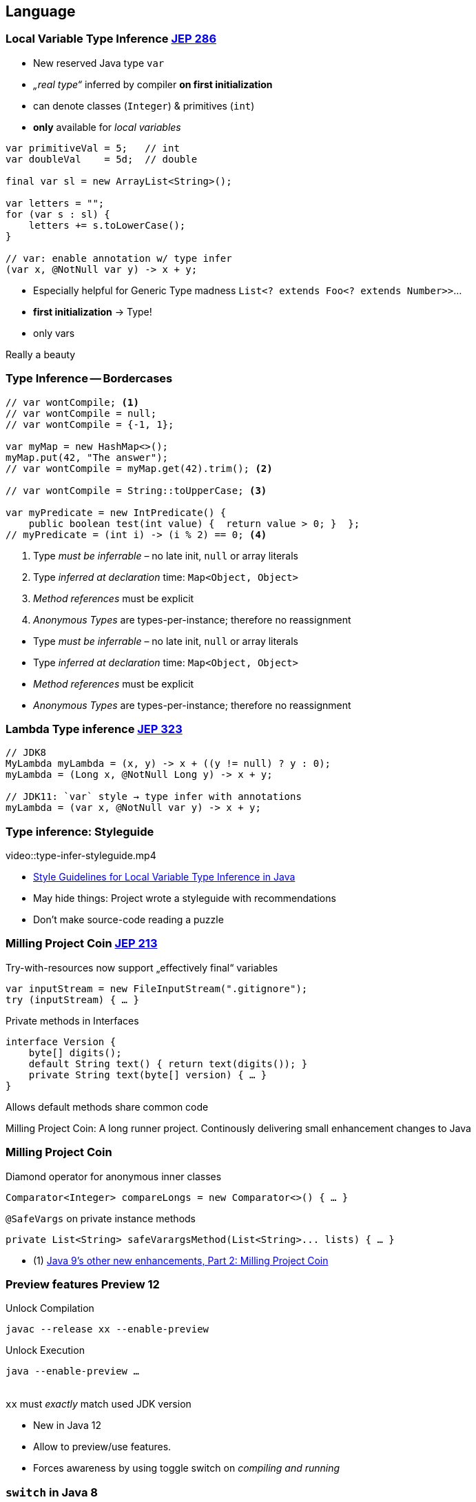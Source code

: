 [.lightbg,background-video="woman-study.mp4",background-video-loop="true",background-opacity="0.7"]
== Language

=== Local Variable Type Inference [jep]#https://openjdk.java.net/jeps/286[JEP 286]#

[.col2]
--
* New reserved Java type `var`
* _„real type“_ inferred by compiler *on first initialization*
* can denote classes (`Integer`) & primitives (`int`)
* *only*  available for _local variables_
--

[.source.col2,java]
----
var primitiveVal = 5;   // int
var doubleVal    = 5d;  // double

final var sl = new ArrayList<String>();

var letters = "";
for (var s : sl) {
    letters += s.toLowerCase();
}

// var: enable annotation w/ type infer
(var x, @NotNull var y) -> x + y;
----

[.notes]
--
* Especially helpful for Generic Type madness `List<? extends Foo<? extends Number>>`…
* *first initialization* → Type!
* only vars

Really a beauty
--


[.degrade]
=== Type Inference -- Bordercases
[source,java]
----
// var wontCompile; <1>
// var wontCompile = null;
// var wontCompile = {-1, 1};

var myMap = new HashMap<>();
myMap.put(42, "The answer");
// var wontCompile = myMap.get(42).trim(); <2>

// var wontCompile = String::toUpperCase; <3>

var myPredicate = new IntPredicate() {
    public boolean test(int value) {  return value > 0; }  };
// myPredicate = (int i) -> (i % 2) == 0; <4>
----

<1> Type _must be inferrable_ – no late init, `null` or array literals
<2> Type _inferred at declaration_ time: `Map<Object, Object>`
<3> _Method references_ must be explicit
<4> _Anonymous Types_ are types-per-instance; therefore no reassignment

[.notes]
--
* Type _must be inferrable_ – no late init, `null` or array literals
* Type _inferred at declaration_ time: `Map<Object, Object>`
* _Method references_ must be explicit
* _Anonymous Types_ are types-per-instance; therefore no reassignment
--




=== Lambda Type inference [jep]#https://openjdk.java.net/jeps/323[JEP 323]#

[source,java]
----
// JDK8
MyLambda myLambda = (x, y) -> x + ((y != null) ? y : 0);
myLambda = (Long x, @NotNull Long y) -> x + y;

// JDK11: `var` style → type infer with annotations
myLambda = (var x, @NotNull var y) -> x + y;
----

=== Type inference: Styleguide

video::type-infer-styleguide.mp4

[.refs]
--
* http://openjdk.java.net/projects/amber/LVTIstyle.html[Style Guidelines for Local Variable Type Inference in Java]
--

[.notes]
--
* May hide things: Project wrote a styleguide with recommendations
* Don't make source-code reading a puzzle
--



=== Milling Project Coin [jep]#https://openjdk.java.net/jeps/213[JEP 213]#

.Try-with-resources now support „effectively final“ variables
//InputStream inputStream = new FileInputStream(".gitignore");
//try (Closeable closeAfterTry = inputStream) { … }
//
// JDK9+: simply refer to effectively-final Closeables
[source,java]
----
var inputStream = new FileInputStream(".gitignore");
try (inputStream) { … }
----

[.tgap.fragment]
--
.Private methods in Interfaces
[source,java]
----
interface Version {
    byte[] digits();
    default String text() { return text(digits()); }
    private String text(byte[] version) { … }
}
----

[verydecent]#Allows default methods share common code#
--


[.notes]
--
Milling Project Coin: A long runner project. Continously delivering small enhancement changes to Java
--


[.bonuscontent%notitle]
=== Milling Project Coin
.Diamond operator for anonymous inner classes
[source,java]
----
Comparator<Integer> compareLongs = new Comparator<>() { … }
----

[.tgap.fragment]
--
.`@SafeVargs` on private instance methods
[source,java]
----
private List<String> safeVarargsMethod(List<String>... lists) { … }
----
--

[.refs]
--
* (1) https://www.javaworld.com/article/3169388/java-9s-other-new-enhancements-part-2.html[Java 9's other new enhancements, Part 2: Milling Project Coin]
--




=== Preview features [preview]#Preview# [version]#12#

[.col2]
--
[source,bash]
.Unlock Compilation
----
javac --release xx --enable-preview
----
--

[.col2]
--
[source,bash]
.Unlock Execution
----
java --enable-preview …
----
--

[.clear]
--
{sp} +
[decent]#`xx` must _exactly_ match used JDK version#
--

[.notes]
--
* New in Java 12
* Allow to preview/use features.
* Forces awareness by using toggle switch on _compiling and running_
--



[transition="fade-out"]
=== `switch` in Java 8

[source,java]
----
    enum Direction {N, S, W, E}

    String switchExpressionJDK8(Direction way) {
        String result;
        switch (way) {
            case N:
                result = "Up";
                break;
            case S:
                result = "Down";
                break;
            case E:
            case W:
                result = "Somewhere left or right";
                break;
            default:
                throw new IllegalStateException("Huh?: " + way);
        }
        return result;
    }
----
[.notes]
--
* Error-prone
** forget `break`
** must have a `default`
* Clumsy: Temporary assign a variable
--

[transition="fade-in"]
=== Switch-Expression [jep]#https://openjdk.java.net/jeps/325[JEP 325]# [version]#12# [jep]#https://openjdk.java.net/jeps/354[JEP 354]# [version]#13# [preview]#Preview#

[source,java]
----
String switchExpressionPreview13(Direction way) {
    return switch (way) {                         <1>
        case N -> "Up";                           <2>
        case S -> { yield "Down"; }               <3>
        case E, W -> "Somewhere left or right";
        // default -> "Foo"                       <4>
    };
}
----

<1> `switch` can be used as expression
<2> `->` instead of `:` → no `break;` necessary!
<3> Lambdas can be used to. For _expressions_ they must `yield` a value [version]#13#
<4> `default` can be ommitted if a) no expression or b) `enum` with every value handled



[.notes]
--
* Preview kommt durchaus zum Einsatz:  Switch-Expression wurde mit Java 12 eingeführt und in Java 13 verändert.

* `switch` can be used as expression
* `->` instead of `:` → no `break;` necessary!
* Lambdas can be used to. For _expressions_ they must `yield` a value [version]#13#
+ `default` can be ommitted if a) no expression or b) `enum` with every value handled
--


=== Text Blocks [jep]#https://openjdk.java.net/jeps/355[JEP 355]# [version]#13# [preview]#Preview#

[.col2]
--
.Java 8
[source,java]
----
Object obj = engine.eval(
    "function hello() {\n" +
    "   print(\"Hi, world!\");\n" +
    "}\n" +
    "\n"  +
    "hello();\n"
    );
----
--

[.col2]
--
.Java 13
[source,java]
----
Object obj = engine.eval("""
    function hello() {
       print("Hi, world!");
    }

    hello();
    """);
----
--

[.small.decent]
--
* Leading space-Character identation removed +
  up to the most-left character in the block including the closing `"""`
* Normalizes line-endings to `\n` and removes all trailing white spaces
--

[.notes]
--
--



=== Jigsaw [jep]#https://openjdk.java.net/jeps/201[JEP 201]#
> Modules bundle together one or more packages
> and offer stronger encapsulation than jars

- Allows **scaled-down runtime**  &rarr; IoT & Container
- **Stronger:** `public` invisible to other modules
- _Sad:_ No module versioning

// - Module list & `.jmod` replace Classpath & `.jar`
// - Metadata compiled from `module-info.java`

[.notes]
--
* Only briefly: Most of you will know
* *1 package = 1 module*
--


[%notitle,transition="fade-out"]
=== Jigsaw

.Metadata: `/module-info.java`:
[source,java]
----
module com.mysql.jdbc {
    requires java.sql;             // Module dependency
    exports com.mysql.jdbc;        // Export module package → enables access
    provides java.sql.Driver       // SPI: Provide service instance
        with com.mysql.jdbc.Driver;
}
----

[.tgap.fragment]
--
.Jigsaw uses modules & `.jmod` instead of Classpath & `.jar`
----
javac -mp modulepath ...
java  -mp modulepath -m modulename/moduleclass
----
--

[.notes]
--
* Metadata described in `module-info.java`
* *Either-Or!* You stay in classpath/JAR mode oder switch to modules /jmod
--


=== `ServiceLoader` & modules

[source,java]
----
public abstract class BillingService {
    public static BillingService getInstance() {
        return ServiceLoader.load(BillingService.class)
                .findFirst().orElseThrow();
    }

    public abstract String takeMyMoney();
}
----

[source,java]
----
public class MastercardBillingService extends BillingService { … }
----

[source,java]
----
module anothermodule {
    provides bentolor.BillingService
       with bentolor.MastercardBillingService;
}
----

→ Simply use via `BillingService.getInstance()`


[%notitle,transition="fade-in"]
=== Jigsaw: Conclusion

"It is too early to say whether modules will achieve widespread
use outside of the JDK itself. In the meantime, it seems best to
avoid them unless you have a compelling need."
-- Joshua Bloch, Effective Java: Third Edition (2018)